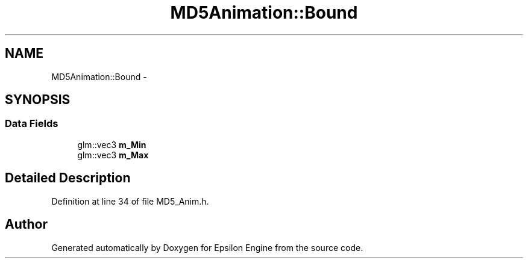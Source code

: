 .TH "MD5Animation::Bound" 3 "Wed Mar 6 2019" "Version 1.0" "Epsilon Engine" \" -*- nroff -*-
.ad l
.nh
.SH NAME
MD5Animation::Bound \- 
.SH SYNOPSIS
.br
.PP
.SS "Data Fields"

.in +1c
.ti -1c
.RI "glm::vec3 \fBm_Min\fP"
.br
.ti -1c
.RI "glm::vec3 \fBm_Max\fP"
.br
.in -1c
.SH "Detailed Description"
.PP 
Definition at line 34 of file MD5_Anim\&.h\&.

.SH "Author"
.PP 
Generated automatically by Doxygen for Epsilon Engine from the source code\&.

